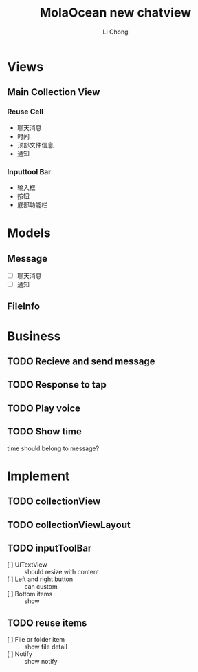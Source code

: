 #+TITLE: MolaOcean new chatview
#+AUTHOR: Li Chong
#+EMAIL: lc@molasync.com
#+KEYWORDS: chat
#+TODO: TODO(t) | PROCESS(p) | DONE(d)
* Views
** Main Collection View
*** Reuse Cell
- 聊天消息 
- 时间 
- 顶部文件信息 
- 通知
*** Inputtool Bar
- 输入框
- 按钮 
- 底部功能栏

* Models
** Message
- [ ] 聊天消息
- [ ] 通知
** FileInfo

* Business
** TODO Recieve and send message
** TODO Response to tap
** TODO Play voice
** TODO Show time
time should belong to message?

* Implement
** TODO collectionView
** TODO collectionViewLayout
** TODO inputToolBar
- [ ] UITextView :: should resize with content
- [ ] Left and right button :: can custom
- [ ] Bottom items :: show 
** TODO reuse items
- [ ] File or folder item :: show file detail
- [ ] Notify :: show notify
